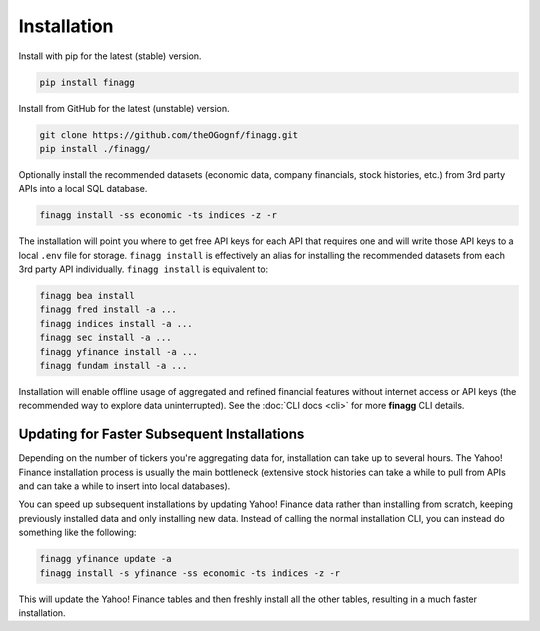 Installation
============

Install with pip for the latest (stable) version.

.. code:: console

  pip install finagg

Install from GitHub for the latest (unstable) version.

.. code:: console

    git clone https://github.com/theOGognf/finagg.git
    pip install ./finagg/

Optionally install the recommended datasets (economic data, company
financials, stock histories, etc.) from 3rd party APIs into a local SQL
database.

.. code:: console

    finagg install -ss economic -ts indices -z -r

The installation will point you where to get free API keys for each API that
requires one and will write those API keys to a local ``.env`` file for storage.
``finagg install`` is effectively an alias for installing the recommended
datasets from each 3rd party API individually. ``finagg install`` is equivalent
to:

.. code:: console

    finagg bea install
    finagg fred install -a ...
    finagg indices install -a ...
    finagg sec install -a ...
    finagg yfinance install -a ...
    finagg fundam install -a ...

Installation will enable offline usage of aggregated and refined financial
features without internet access or API keys (the recommended way to explore
data uninterrupted). See the :doc:`CLI docs <cli>` for more **finagg** CLI
details.

Updating for Faster Subsequent Installations
--------------------------------------------

Depending on the number of tickers you're aggregating data for, installation
can take up to several hours. The Yahoo! Finance installation process is usually
the main bottleneck (extensive stock histories can take a while to pull from APIs
and can take a while to insert into local databases).

You can speed up subsequent installations by updating Yahoo! Finance data rather than
installing from scratch, keeping previously installed data and only installing
new data. Instead of calling the normal installation CLI, you can instead do something
like the following:

.. code:: console

    finagg yfinance update -a
    finagg install -s yfinance -ss economic -ts indices -z -r

This will update the Yahoo! Finance tables and then freshly install all the
other tables, resulting in a much faster installation.
